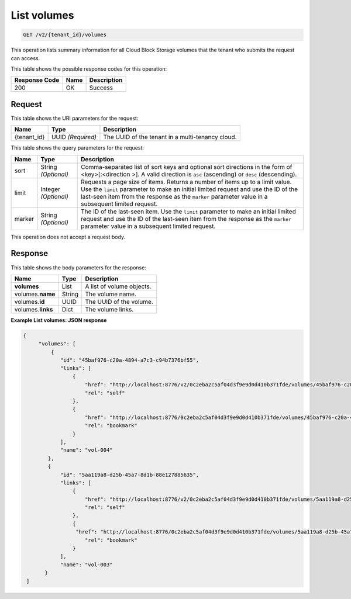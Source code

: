 
.. _get-list-volumes-v2:

List volumes
^^^^^^^^^^^^^^^^^^^^^^^^^^^^^^^^^^^^^^^^^^^^^^^^^^^^^^^^^^^^^^^^^^^^^^^^^^^^^^^^

.. code::

    GET /v2/{tenant_id}/volumes

This operation lists summary information for all Cloud Block Storage volumes that the tenant who submits the request can access.



This table shows the possible response codes for this operation:


+--------------------------+-------------------------+-------------------------+
|Response Code             |Name                     |Description              |
+==========================+=========================+=========================+
|200                       |OK                       |Success                  |
+--------------------------+-------------------------+-------------------------+


Request
""""""""""""""""




This table shows the URI parameters for the request:

+--------------------------+-------------------------+-------------------------+
|Name                      |Type                     |Description              |
+==========================+=========================+=========================+
|{tenant_id}               |UUID   *(Required)*      |The UUID of the tenant in|
|                          |                         |a multi-tenancy cloud.   |
+--------------------------+-------------------------+-------------------------+

This table shows the query parameters for the request:

+--------------------------+-------------------------+-------------------------+
|Name                      |Type                     |Description              |
+==========================+=========================+=========================+
|sort                      |String *(Optional)*      |Comma-separated list of  |
|                          |                         |sort keys and optional   |
|                          |                         |sort directions in the   |
|                          |                         |form of <key>[:<direction|
|                          |                         |>]. A valid direction is |
|                          |                         |``asc`` (ascending) or   |
|                          |                         |``desc`` (descending).   |
+--------------------------+-------------------------+-------------------------+
|limit                     |Integer *(Optional)*     |Requests a page size of  |
|                          |                         |items. Returns a number  |
|                          |                         |of items up to a limit   |
|                          |                         |value. Use the ``limit`` |
|                          |                         |parameter to make an     |
|                          |                         |initial limited request  |
|                          |                         |and use the ID of the    |
|                          |                         |last-seen item from the  |
|                          |                         |response as the          |
|                          |                         |``marker`` parameter     |
|                          |                         |value in a subsequent    |
|                          |                         |limited request.         |
+--------------------------+-------------------------+-------------------------+
|marker                    |String *(Optional)*      |The ID of the last-seen  |
|                          |                         |item. Use the ``limit``  |
|                          |                         |parameter to make an     |
|                          |                         |initial limited request  |
|                          |                         |and use the ID of the    |
|                          |                         |last-seen item from the  |
|                          |                         |response as the          |
|                          |                         |``marker`` parameter     |
|                          |                         |value in a subsequent    |
|                          |                         |limited request.         |
+--------------------------+-------------------------+-------------------------+


This operation does not accept a request body.




Response
""""""""""""""""




This table shows the body parameters for the response:

+--------------------------+-------------------------+-------------------------+
|Name                      |Type                     |Description              |
+==========================+=========================+=========================+
|**volumes**               |List                     |A list of volume objects.|
+--------------------------+-------------------------+-------------------------+
|volumes.\ **name**        |String                   |The volume name.         |
+--------------------------+-------------------------+-------------------------+
|volumes.\ **id**          |UUID                     |The UUID of the volume.  |             
+--------------------------+-------------------------+-------------------------+
|volumes.\ **links**       |Dict                     |The volume links.        |
+--------------------------+-------------------------+-------------------------+






**Example List volumes: JSON response**


.. code::

   {
        "volumes": [
            {
               "id": "45baf976-c20a-4894-a7c3-c94b7376bf55",
               "links": [
                   {
                       "href": "http://localhost:8776/v2/0c2eba2c5af04d3f9e9d0d410b371fde/volumes/45baf976-c20a-4894-a7c3-c94b7376bf55",
                       "rel": "self"
                   },
                   {
                       "href": "http://localhost:8776/0c2eba2c5af04d3f9e9d0d410b371fde/volumes/45baf976-c20a-4894-a7c3-c94b7376bf55",
                       "rel": "bookmark"
                   }
               ],
               "name": "vol-004"
           },
           {
               "id": "5aa119a8-d25b-45a7-8d1b-88e127885635",
               "links": [
                   {
                       "href": "http://localhost:8776/v2/0c2eba2c5af04d3f9e9d0d410b371fde/volumes/5aa119a8-d25b-45a7-8d1b-88e127885635",
                       "rel": "self"
                   },
                   {
                    "href": "http://localhost:8776/0c2eba2c5af04d3f9e9d0d410b371fde/volumes/5aa119a8-d25b-45a7-8d1b-88e127885635",
                       "rel": "bookmark"
                   }
               ],
               "name": "vol-003"
          }
    ]   




